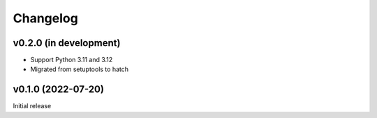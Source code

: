 Changelog
=========

v0.2.0 (in development)
-----------------------
- Support Python 3.11 and 3.12
- Migrated from setuptools to hatch

v0.1.0 (2022-07-20)
-------------------
Initial release
